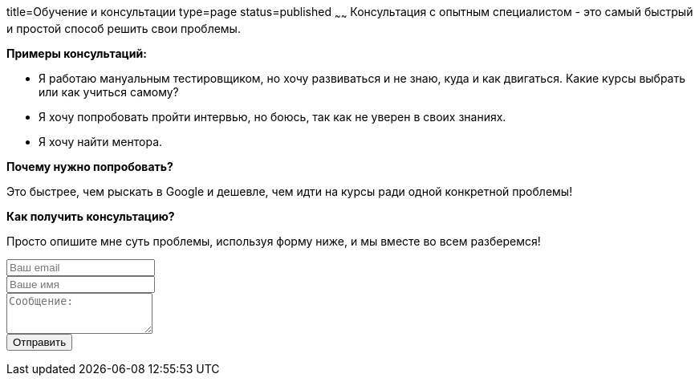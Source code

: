 title=Обучение и консультации
type=page
status=published
~~~~~~
Консультация c опытным специалистом - это самый быстрый и простой способ решить свои проблемы.

**Примеры консультаций:**

- Я работаю мануальным тестировщиком, но хочу развиваться и не знаю, куда и как двигаться.
Какие курсы выбрать или как учиться самому?

- Я хочу попробовать пройти интервью, но боюсь, так как не уверен в своих знаниях.

- Я хочу найти ментора.

**Почему нужно попробовать?**

Это быстрее, чем рыскать в Google и дешевле, чем идти на курсы ради одной конкретной проблемы!

**Как получить консультацию?**

Просто опишите мне суть проблемы, используя форму ниже, и мы вместе во всем разберемся!

++++
<form class="form-horizontal" method="POST" action="http://formspree.io/sergio_89@ukr.net">
    <div class="form-group">

        <div class="col-sm-10">
           <input type="email" class="form-control" id="inputEmail3" name="email" placeholder="Ваш email">
        </div>
    </div>
    <div class="form-group">

            <div class="col-sm-10">
               <input class="form-control" id="inputName3" name="name" placeholder="Ваше имя">
            </div>
    </div>
    <div class="form-group">
                <div class="col-sm-10">
                   <textarea class="form-control" rows="3" name="message" placeholder="Сообщение:"></textarea>
                </div>
    </div>



    <div class="form-group">
         <div class="col-sm-10">
            <button type="submit" class="btn btn-default">Отправить</button>
         </div>
    </div>
</form>
++++